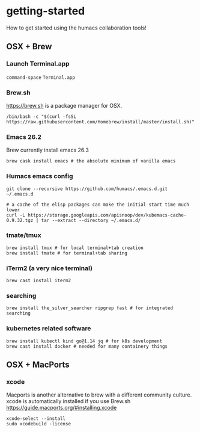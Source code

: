 * getting-started
How to get started using the humacs collaboration tools!

** OSX + Brew
*** Launch Terminal.app
~command-space~ ~Terminal.app~
*** Brew.sh
https://brew.sh is a package manager for OSX.
  #+begin_src shell
    /bin/bash -c "$(curl -fsSL https://raw.githubusercontent.com/Homebrew/install/master/install.sh)"
  #+end_src
*** Emacs 26.2
Brew currently install emacs 26.3
  #+begin_src shell
    brew cask install emacs # the absolute minimum of vanilla emacs
  #+end_src
*** Humacs emacs config
  #+begin_src shell
    git clone --recursive https://github.com/humacs/.emacs.d.git ~/.emacs.d
  #+end_src
  #+begin_src shell
    # a cache of the elisp packages can make the initial start time much lower
    curl -L https://storage.googleapis.com/apisnoop/dev/kubemacs-cache-0.9.32.tgz | tar --extract --directory ~/.emacs.d/
  #+end_src
*** tmate/tmux
  #+begin_src shell
      brew install tmux # for local terminal+tab creation
      brew install tmate # for terminal+tab sharing
  #+end_src
*** iTerm2 (a very nice terminal)
  #+begin_src shell
    brew cast install iterm2
  #+end_src
*** searching
  #+begin_src shell
    brew install the_silver_searcher ripgrep fast # for integrated searching
  #+end_src
*** kubernetes related software
  #+begin_src shell
    brew install kubectl kind go@1.14 jq # for k8s development
    brew cast install docker # needed for many containery things
  #+end_src

** OSX + MacPorts
*** xcode
Macports is another alternative to brew with a different community culture.
xcode is automatically installed if you use Brew.sh
https://guide.macports.org/#installing.xcode
  #+begin_src shell
    xcode-select --install
    sudo xcodebuild -license
  #+end_src
